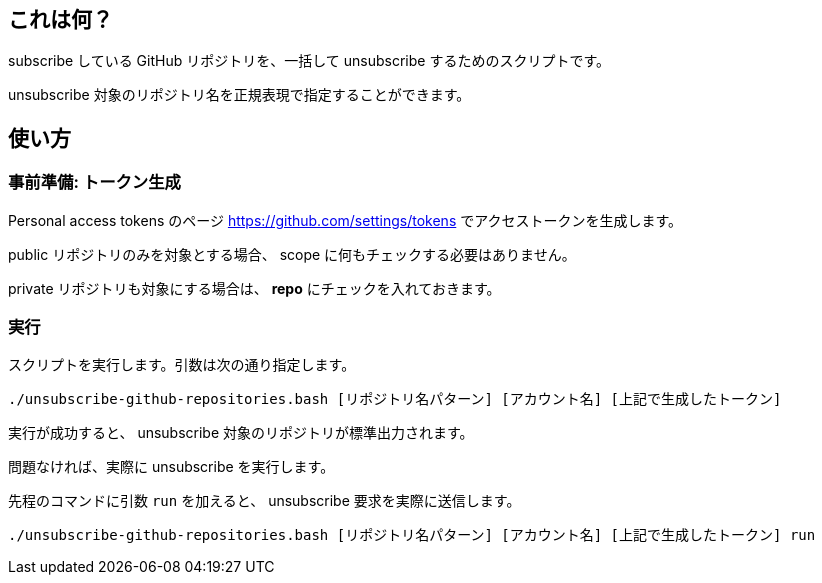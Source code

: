 == これは何？

subscribe している GitHub リポジトリを、一括して unsubscribe するためのスクリプトです。

unsubscribe 対象のリポジトリ名を正規表現で指定することができます。

== 使い方

=== 事前準備: トークン生成

Personal access tokens のページ https://github.com/settings/tokens でアクセストークンを生成します。

public リポジトリのみを対象とする場合、 scope に何もチェックする必要はありません。

private リポジトリも対象にする場合は、 **repo** にチェックを入れておきます。

=== 実行

スクリプトを実行します。引数は次の通り指定します。

[source,sh]
----
./unsubscribe-github-repositories.bash [リポジトリ名パターン] [アカウント名] [上記で生成したトークン]
----

実行が成功すると、 unsubscribe 対象のリポジトリが標準出力されます。

問題なければ、実際に unsubscribe を実行します。

先程のコマンドに引数 `run` を加えると、 unsubscribe 要求を実際に送信します。

[source,sh]
----
./unsubscribe-github-repositories.bash [リポジトリ名パターン] [アカウント名] [上記で生成したトークン] run
----

